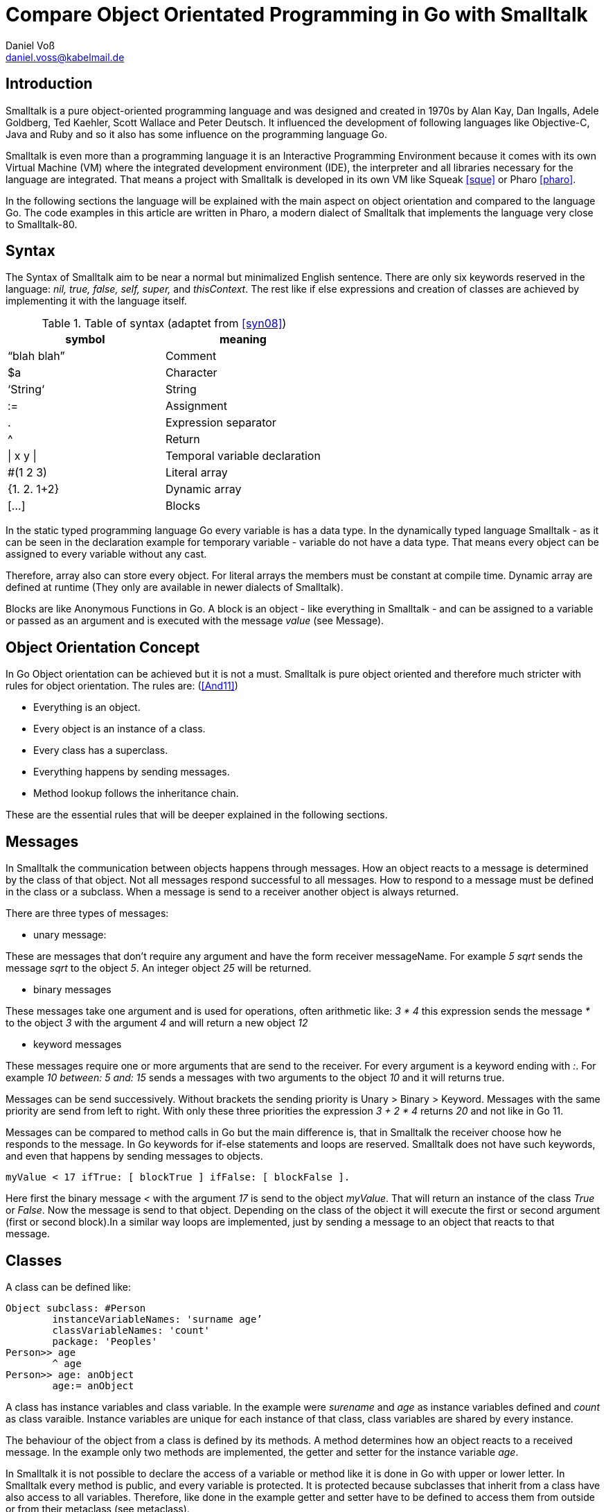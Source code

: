 = Compare Object Orientated Programming in Go with Smalltalk 
Daniel Voß <daniel.voss@kabelmail.de>


== Introduction
Smalltalk is a pure object-oriented programming language 
and was designed and created in 1970s by Alan Kay, Dan Ingalls, 
Adele Goldberg, Ted Kaehler, Scott Wallace and Peter Deutsch. 
It influenced the development of following languages like Objective-C, 
Java and Ruby and so it also has some influence on the programming language Go. 

Smalltalk is even more than a programming language it is an Interactive Programming 
Environment because it comes with its own Virtual Machine (VM) where the integrated 
development environment (IDE), the interpreter and all libraries necessary for the language are integrated. 
That means a project with Smalltalk is developed in its own VM like Squeak <<sque>> or Pharo <<pharo>>.

In the following sections the language will be explained with the main aspect on object orientation and compared 
to the language Go. The code examples in this article are written in Pharo, a modern dialect of Smalltalk that 
implements the language very close to Smalltalk-80.


== Syntax
The Syntax of Smalltalk aim to be near a normal but minimalized English sentence. There are only 
six keywords reserved in the language: _nil, true, false, self, super,_ and _thisContext_. The rest like if 
else expressions and creation of classes are achieved by implementing it with the language itself. 

.Table of syntax (adaptet from <<syn08>>)
|===
|symbol |meaning 

|“blah blah”
|Comment

|$a
|Character

|‘String‘		
|String	

|:=		
|Assignment

|.		
|Expression separator

|^		
|Return

|\| x y \|		
|Temporal variable declaration

|#(1 2 3)		
|Literal array

|{1. 2. 1+2} 	
|Dynamic array

|[…]		
|Blocks
|===

In the static typed programming language Go every variable is has a data type. 
In the dynamically typed language Smalltalk - as it can be seen in the declaration example for 
temporary variable - variable do not have a data type. That means every object can be assigned 
to every variable without any cast.

Therefore, array also can store every object. For literal arrays the members must be constant at 
compile time. Dynamic array are defined at runtime (They only are available in newer dialects of Smalltalk).

Blocks are like Anonymous Functions in Go. A block is an object - like everything in Smalltalk - and can 
be assigned to a variable or passed as an argument and is executed with the message _value_ (see Message).

== Object Orientation Concept
In Go Object orientation can be achieved but it is not a must. Smalltalk is pure object oriented and 
therefore much stricter with rules for object orientation. The rules are: (<<And11>>)

* Everything is an object. 
* Every object is an instance of a class. 
* Every class has a superclass. 
* Everything happens by sending messages. 
* Method lookup follows the inheritance chain.

These are the essential rules that will be deeper explained in the following sections. 


== Messages
In Smalltalk the communication between objects happens through messages. How an object reacts to a 
message is determined by the class of that object. Not all messages respond successful to all messages. 
How to respond to a message must be defined in the class or a subclass. When a message is send to a receiver 
another object is always returned.

There are three types of messages:

* unary message:

These are messages that don’t require any argument and have the form receiver messageName.  
For example _5 sqrt_ sends the message _sqrt_ to the object _5_. An integer object _25_ will be returned.

* binary messages

These messages take one argument and is used for operations, often arithmetic like:
_3 * 4_ this expression sends the message _*_  to the object _3_ with the argument _4_ and will return a new object _12_

* keyword messages

These messages require one or more arguments that are send to the receiver. For every argument is a 
keyword ending with _:_. For example 
_10 between: 5 and: 15_ sends a messages with two arguments to the object _10_ and it will returns true.

Messages can be send successively. Without brackets the sending priority is Unary > Binary > Keyword. Messages 
with the same priority are send from left to right. With only these three priorities the expression _3 + 2 * 4_ returns _20_ 
and not like in Go 11.

<<<

Messages can be compared to method calls in Go but the main difference is, that in Smalltalk the receiver choose how he responds to the message.
In Go keywords for if-else statements and loops are reserved. Smalltalk does not have such keywords, and even that happens 
by sending messages to objects. 

 myValue < 17 ifTrue: [ blockTrue ] ifFalse: [ blockFalse ].
 
Here first the binary message _<_ with the argument _17_ is send to the object _myValue_. That will return an instance of the class _True_ or _False_. 
Now the message is send to that object. Depending on the class of the object it will execute the first or second argument 
(first or second block).In a similar way loops are implemented, just by sending a message to an object that reacts to that message.

== Classes
A class can be defined like:

[source,smalltalk]
----
Object subclass: #Person
	instanceVariableNames: 'surname age’
	classVariableNames: 'count'
	package: 'Peoples'
Person>> age
	^ age
Person>> age: anObject
	age:= anObject
----
	
A class has instance variables and class variable. In the example were _surename_ and _age_ as instance variables 
defined and _count_ as class varaible. Instance variables are unique for each instance of that class, class variables are shared by every instance. 

The behaviour of the object from a class is defined by its methods. A method determines how an object 
reacts to a received message. In the example only two methods are implemented, the getter and setter for the instance variable _age_. 

In Smalltalk it is not possible to declare the access of a variable or method like it is done in Go with 
upper or lower letter. In Smalltalk every method is public, and every variable is protected. It is protected 
because subclasses that inherit from a class have also access to all variables. Therefore, like done in the example 
getter and setter have to be defined to access them from outside or from their metaclass (see metaclass).  

As pointed out before the creation is achieved with the language itself - else like Go that uses for the purpose 
of defining a class the keyword _struct_ - because it can be read as sending a message with four arguments to the 
object called _Object_. This will create a unique instance of a metaclass for the defined class (see section Metaclass) 
which now can create instances of this defined class. 

<<<

== Inheritage and Polymorph
Every class inherits from a single superclass. That means Smalltalk has a clear class tree beginning with ProtoObject. 
Usually it inherit from _Object_ or an subclass like:

[source,smalltalk]
----
Person subclass: #Teacher
	instanceVariableNames: 'subject'
	classVariableNames: ''
	package: 'Peoples'
Teacher>>age
	^(age - 1)
----

Here a new subclass _Teacher_ is created that inherits from _Person_. That means an instance of _Teacher_ will have 
the same instance variable as an instance of _Person_ and additional the variable _subject_. It will also share the same class variable. 

The subclass can define new methods and override or expand existing methods.In the code example the method age is overritten.
To expand a method, the old message just has to be send to the superclass with the keyword _super_ and then add the new functionality.

When a message is send to an object it will first look for a method to handle the message.When no suitable method is 
fund the search continuous in the superclass and goes up the inheritance chain until a method is found. 

Because Go decided against an inheritance tree like Smalltalk such functionality can be achieved by embedding. 

Interfaces like known in Go are not necessary in Smalltalk because Smalltalk is dynamically typed and no type checked 
for arguments is done. A handed argument can be everything.

== Metaclass
As pointed out before in Smalltalk everything in Smalltalk is an object and every object is an instance of a class. 
Because Smalltalk is consequence with that rule classes are object too. That means even classes are an instance of a class, 
called metaclass. By creating a class with _subclass:_ - as described before - a hidden metaclass and a unique instance of it 
is created. 
That concept might be at first a bit unfamiliar for an Go programmer but it will be clearer and just a logic continuation of 
Smalltalks rules with the following example. Most of the time one does not even have to care about metaclasses. 

By sending the message _new_ to this instance of metaclass an instance of the class is returned. For the abouve example:

  t1 := Teacher new.

will create a _Teacher_ object and saves it in the variable _t1_. From this point of view, it is almost equal to Go’s New but what 
happens in the background differs. As New in Go is a keyword, the creation of an instance in Smalltalk is defined by the language just by 
sending the message _new_ to an object -an instance of a metaclass -.

To completely fulfil the rule every metaclass is an instance of _Metaclass_. Even the metaclass of Metaclass is an instance of the class 
_Metaclass_. That relation is shown in illustration Figure 1 for the abouve generated teacher t1.

.All instances realtion and inheritage relation for _t1_ (adaptet from <<pharo>> Chapter 13)
[#img-Metaclass]
[caption= Figure 1:  ]
image::Metaclass.jpg[]

One can also change the behaviour of the instance of the metaclass. For that most of the common IDS have a button to switch 
to the “class side” view of a class. Here for example constructors can be implemented:

[source,smalltalk]
----
Person class>>initialize	
	count := 0.
Person class>>new 	
count := count +1.
	^super new.
Person class>>new: aAge
	| person |
	person := self new.
	person age: aAge.
	^person
----
	
That code expression implements a constructor for a Person. 
Every time an instance of Person or Teacher is created the _count_ variable is incremented. Initialize is executed the first 
time a _new_ message is send for this object.

As it may at first view scare programmer new to that concept it shows that Smalltalk is a pure 
object orientated language and is very strict with its concept. 

<<<

== Conclusion
Smalltalk is an interesting programming language because of its strict object orientation and the messaging system. 
It was designed for educational use what can be seen because it is easy to learn with only a few keywords, close to the 
englisch language and only focuse on one way of programming - object oriantaion - where else Go might be harder to learn because its 
possibility to code in more ways.

For a Go or even Java or C++ programmer testing Smalltalk might change the way one think about object orientation. 
To see how strong that object orientation can be implemented and also learning about the beginning of the object orientation 
that might be implemented in ones favorite language.

There are also some problems with the programming language. The Go developers had a reason when not to implement large 
inheritance chain when looking back on existing lanuages.

Another problem is, that on common implementations of the language everything, 
including development and workspace runs in an VM. On the first view and for testing the lanuage out, that might be an advantage 
because everything is combine in one software - what also supports the purpose for education - but that makes it harder to 
include new libraries, share code and work on several PCs on one project. 

One can learn a lot by testing out Smalltalk but it might be not the language for every bigger commercial project.

[bibliography]
== Literature

- [[[pharo]]] https://pharo.org/
- [[[sque]]] https://squeak.org/
- [[[And11]]] Pharo by Example. Andrew P. Black, 
Stéphane Ducasse, Oscar Nierstrasz and Damien Pollet. 2011 
http://pharo.gforge.inria.fr/PBE1/PBE1.html
- [[[syn08]]] syntax-across-languages 2008 http://rigaux.org/language-study/syntax-across-languages-per-language/Smalltalk.html
